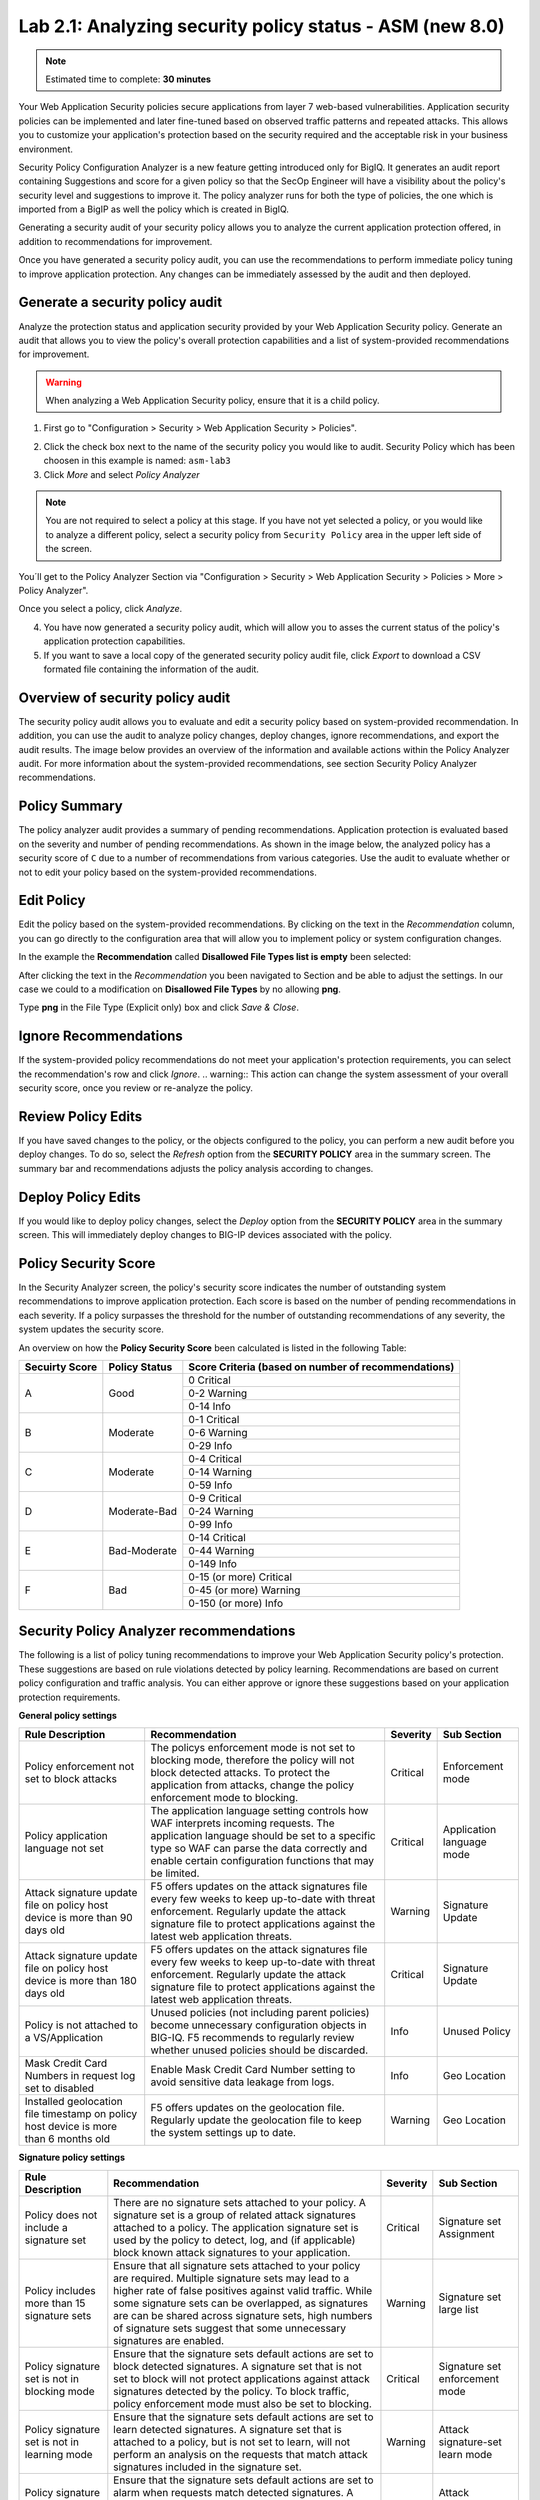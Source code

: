 Lab 2.1: Analyzing security policy status - ASM (new 8.0)
---------------------------------------------------------

.. note:: Estimated time to complete: **30 minutes**

Your Web Application Security policies secure applications from layer 7 web-based vulnerabilities. Application security policies can be implemented and 
later fine-tuned based on observed traffic patterns and repeated attacks. This allows you to customize your application's protection based on the security required and
the acceptable risk in your business environment. 

Security Policy Configuration Analyzer is a new feature getting introduced only for BigIQ. It generates an audit report containing Suggestions and
score for a given policy so that the SecOp Engineer will have a visibility about the policy's security level and suggestions to improve it.
The policy analyzer runs for both the type of policies, the one which is imported from a BigIP as well the policy which is created in BigIQ.

Generating a security audit of your security policy allows you to analyze the current application protection offered, in addition to recommendations for improvement.

Once you have generated a security policy audit, you can use the recommendations to perform	immediate policy tuning to improve application protection.
Any changes can be immediately assessed by the audit and then deployed.

Generate a security policy audit
^^^^^^^^^^^^^^^^^^^^^^^^^^^^^^^^

Analyze the protection status and application security provided by your Web Application Security policy.
Generate an audit that allows you to view the policy's overall protection capabilities and a list of system-provided recommendations for improvement. 

.. warning:: When analyzing a Web Application Security policy, ensure that it is a child policy.

1. First go to "Configuration > Security > Web Application Security > Policies".

.. image:: ../pictures/module2/img_module2_lab1_0.png
  :align: center
  :scale: 40%

2. Click the check box next to the name of the security policy you would like to audit.
   Security Policy which has been choosen in this example is named: ``asm-lab3``

3. Click *More* and select *Policy Analyzer*

.. image:: ../pictures/module2/img_module2_lab1_1.png
  :align: center
  :scale: 40%

.. note:: You are not required to select a policy at this stage. 
          If you have not yet selected a policy, or you would like to analyze a different policy,
          select a security policy from ``Security Policy`` area in the upper left side of the screen.

You´ll get to the Policy Analyzer Section via "Configuration > Security > Web Application Security > Policies > More > Policy Analyzer".

.. image:: ../pictures/module2/img_module2_lab1_2.png
  :align: center
  :scale: 40%

Once you select a policy, click	*Analyze*.

.. image:: ../pictures/module2/img_module2_lab1_3.png
  :align: center
  :scale: 40%

4. You have now generated a security policy audit, which will allow you to asses the current status of the policy's application protection capabilities.

5. If you want to save a local copy of the generated security policy audit file, click *Export* to download a CSV formated file containing the information of the audit.

.. image:: ../pictures/module2/img_module2_lab1_4.png
  :align: center
  :scale: 40%

Overview of security policy audit
^^^^^^^^^^^^^^^^^^^^^^^^^^^^^^^^^

The security policy audit allows you to evaluate and edit a	security policy based on system-provided recommendation.
In addition, you can use the audit to analyze policy changes, deploy changes, ignore recommendations, and export the audit results.
The image below provides an overview of the information and available actions within the Policy Analyzer audit.
For more information about the system-provided recommendations, see section Security Policy Analyzer recommendations.

Policy Summary
^^^^^^^^^^^^^^

The policy analyzer audit provides a summary of pending recommendations. Application protection is evaluated based on the severity and number of pending recommendations.
As shown in the image below, the analyzed policy has a security score of ``C`` due to a number of recommendations from various categories. 
Use the audit to evaluate whether or not to edit your policy based on the system-provided recommendations.

.. image:: ../pictures/module2/img_module2_lab1_5.png
  :align: center
  :scale: 40%

Edit Policy
^^^^^^^^^^^

Edit the policy based on the system-provided recommendations.
By clicking on the text	in the *Recommendation* column, you can go directly to the configuration area that will allow you to implement policy or system configuration changes. 

In the example the **Recommendation** called **Disallowed File Types list is empty** been selected:

.. image:: ../pictures/module2/img_module2_lab1_6.png
  :align: center
  :scale: 40%

After clicking the text in the *Recommendation* you been navigated to Section and be able to adjust the settings.
In our case we could to a modification on **Disallowed File Types** by no allowing **png**.

.. image:: ../pictures/module2/img_module2_lab1_7.png
  :align: center
  :scale: 40%

Type **png** in the File Type (Explicit only) box and click *Save & Close*.

.. image:: ../pictures/module2/img_module2_lab1_8.png
  :align: center
  :scale: 40%

Ignore Recommendations
^^^^^^^^^^^^^^^^^^^^^^

If the system-provided policy recommendations do not meet your application's protection requirements, you can select the recommendation's row and click *Ignore*.
.. warning:: This action can change the system assessment of your overall security score, once you review or re-analyze the policy.

.. image:: ../pictures/module2/img_module2_lab1_9.png
  :align: center
  :scale: 40%

Review Policy Edits
^^^^^^^^^^^^^^^^^^^

If you have saved changes to the policy, or the objects configured to the policy, you can perform a new audit before you deploy changes.
To do so, select the *Refresh* option from the **SECURITY	POLICY** area in the summary screen. The summary bar and recommendations adjusts the policy analysis according to changes.

.. image:: ../pictures/module2/img_module2_lab1_10.png
  :align: center
  :scale: 40%

Deploy Policy Edits
^^^^^^^^^^^^^^^^^^^

If you would like to deploy policy changes, select the *Deploy* option from the **SECURITY POLICY** area in the summary screen.
This will immediately deploy changes to BIG-IP devices associated with the policy.

.. image:: ../pictures/module2/img_module2_lab1_11.png
  :align: center
  :scale: 40%

Policy Security Score
^^^^^^^^^^^^^^^^^^^^^

In the Security Analyzer screen, the policy's security score indicates the number of outstanding system recommendations to improve application protection.
Each score is based on the number of pending recommendations in each severity. 
If a policy surpasses the threshold for the number of outstanding recommendations of any severity, the system updates the security score.

.. image:: ../pictures/module2/img_module2_lab1_12.png
  :align: center
  :scale: 40%

An overview on how the **Policy Security Score** been calculated is listed in the following Table:

+----------------+---------------+-----------------------------------------------------+
| Secuirty Score | Policy Status | Score Criteria (based on number of recommendations) |
+================+===============+=====================================================+
|                |               |                     0   Critical                    |
|                |               +-----------------------------------------------------+
|        A       |      Good     |                    0-2   Warning                    |
|                |               +-----------------------------------------------------+
|                |               |                     0-14   Info                     |
+----------------+---------------+-----------------------------------------------------+
|                |               |                    0-1   Critical                   |
|                |               +-----------------------------------------------------+
|        B       |    Moderate   |                    0-6   Warning                    |
|                |               +-----------------------------------------------------+
|                |               |                     0-29   Info                     |
+----------------+---------------+-----------------------------------------------------+
|                |               |                    0-4   Critical                   |
|                |               +-----------------------------------------------------+
|        C       |    Moderate   |                    0-14   Warning                   |
|                |               +-----------------------------------------------------+
|                |               |                     0-59   Info                     |
+----------------+---------------+-----------------------------------------------------+
|                |               |                    0-9   Critical                   |
|                |               +-----------------------------------------------------+
|        D       |  Moderate-Bad |                    0-24   Warning                   |
|                |               +-----------------------------------------------------+
|                |               |                     0-99   Info                     |
+----------------+---------------+-----------------------------------------------------+
|                |               |                   0-14   Critical                   |
|                |               +-----------------------------------------------------+
|        E       |  Bad-Moderate |                    0-44   Warning                   |
|                |               +-----------------------------------------------------+
|                |               |                     0-149   Info                    |
+----------------+---------------+-----------------------------------------------------+
|                |               |              0-15 (or more) Critical                |
|                |               +-----------------------------------------------------+
|        F       |      Bad      |               0-45 (or more) Warning                |
|                |               +-----------------------------------------------------+
|                |               |                0-150 (or more) Info                 |
+----------------+---------------+-----------------------------------------------------+

Security Policy Analyzer recommendations
^^^^^^^^^^^^^^^^^^^^^^^^^^^^^^^^^^^^^^^^

The following is a list of policy tuning recommendations to improve your Web Application Security policy's protection. 
These suggestions are based on rule violations detected by policy learning. Recommendations are based on current policy configuration and traffic analysis.
You can either approve or ignore these suggestions based on your application protection requirements. 

**General policy settings**

+-----------------------------------------------------------------------------------------+-------------------------------------------------------------------------------------------------------------------------------------------------------------------------------------------------------------------------------------------------------+----------+-----------------------------+
| Rule   Description                                                                      | Recommendation                                                                                                                                                                                                                                        | Severity | Sub Section                 |
+=========================================================================================+=======================================================================================================================================================================================================================================================+==========+=============================+
| Policy enforcement not set to block attacks                                             | The policys enforcement mode is not set to blocking mode, therefore the policy will not block detected attacks. To protect the application from attacks, change the policy enforcement mode to blocking.                                              | Critical | Enforcement   mode          |
+-----------------------------------------------------------------------------------------+-------------------------------------------------------------------------------------------------------------------------------------------------------------------------------------------------------------------------------------------------------+----------+-----------------------------+
| Policy application language not set                                                     | The application language setting controls how WAF interprets incoming requests. The application language should be set to a specific type so WAF can parse the data correctly and enable certain configuration functions that may be limited.         | Critical | Application   language mode |
+-----------------------------------------------------------------------------------------+-------------------------------------------------------------------------------------------------------------------------------------------------------------------------------------------------------------------------------------------------------+----------+-----------------------------+
| Attack signature update file on policy host device is more than 90 days old             | F5 offers updates on the attack signatures file every few weeks to keep up-to-date with threat enforcement. Regularly update the attack signature file to protect applications against the latest web application threats.                            | Warning  | Signature   Update          |
+-----------------------------------------------------------------------------------------+-------------------------------------------------------------------------------------------------------------------------------------------------------------------------------------------------------------------------------------------------------+----------+-----------------------------+
| Attack signature update file on policy host device is more than 180 days old            | F5 offers updates on the attack signatures file every few weeks to keep up-to-date with threat enforcement. Regularly update the attack signature file to protect applications against the latest web application threats.                            | Critical | Signature   Update          |
+-----------------------------------------------------------------------------------------+-------------------------------------------------------------------------------------------------------------------------------------------------------------------------------------------------------------------------------------------------------+----------+-----------------------------+
| Policy is not attached to a VS/Application                                              | Unused policies (not including parent policies) become unnecessary configuration objects in BIG-IQ. F5 recommends to regularly review whether unused policies should be discarded.                                                                    | Info     | Unused   Policy             |
+-----------------------------------------------------------------------------------------+-------------------------------------------------------------------------------------------------------------------------------------------------------------------------------------------------------------------------------------------------------+----------+-----------------------------+
| Mask Credit Card Numbers in request log set to disabled                                 | Enable Mask Credit Card Number setting to avoid sensitive data leakage from logs.                                                                                                                                                                     | Info     | Geo   Location              |
+-----------------------------------------------------------------------------------------+-------------------------------------------------------------------------------------------------------------------------------------------------------------------------------------------------------------------------------------------------------+----------+-----------------------------+
| Installed geolocation file timestamp on policy host device is more than 6 months old    | F5 offers updates on the geolocation file. Regularly update the geolocation file to keep the system settings up to date.                                                                                                                              | Warning  | Geo   Location              |
+-----------------------------------------------------------------------------------------+-------------------------------------------------------------------------------------------------------------------------------------------------------------------------------------------------------------------------------------------------------+----------+-----------------------------+

**Signature policy settings**

+----------------------------------------------------+------------------------------------------------------------------------------------------------------------------------------------------------------------------------------------------------------------------------------------------------------------------------------------------------------------------------------------------------------------+----------+-----------------------------------------+
| Rule   Description                                 | Recommendation                                                                                                                                                                                                                                                                                                                                             | Severity | Sub Section                             |
+====================================================+============================================================================================================================================================================================================================================================================================================================================================+==========+=========================================+
| Policy does not include a signature set            | There are no signature sets attached to your policy. A signature set is a group of related attack signatures attached to a policy. The application signature set is used by the policy to detect, log, and (if applicable) block known attack signatures to your application.                                                                              | Critical | Signature set Assignment                |
+----------------------------------------------------+------------------------------------------------------------------------------------------------------------------------------------------------------------------------------------------------------------------------------------------------------------------------------------------------------------------------------------------------------------+----------+-----------------------------------------+
| Policy includes more than 15 signature sets        | Ensure that all signature sets attached to your policy are required. Multiple signature sets may lead to a higher rate of false positives against valid traffic. While some signature sets can be overlapped, as signatures are can be shared across signature sets,                                                                                       |          |                                         | 
|                                                    | high numbers of signature sets suggest that some unnecessary signatures are enabled.                                                                                                                                                                                                                                                                       | Warning  | Signature set large list                | 
+----------------------------------------------------+------------------------------------------------------------------------------------------------------------------------------------------------------------------------------------------------------------------------------------------------------------------------------------------------------------------------------------------------------------+----------+-----------------------------------------+
| Policy signature set is not in blocking mode       | Ensure that the signature sets default actions are set to block detected signatures. A signature set that is not set to block will not protect applications against attack signatures detected by the policy. To block traffic, policy enforcement mode must also be set to blocking.                                                                      | Critical | Signature set enforcement mode          |
+----------------------------------------------------+------------------------------------------------------------------------------------------------------------------------------------------------------------------------------------------------------------------------------------------------------------------------------------------------------------------------------------------------------------+----------+-----------------------------------------+
| Policy signature set is not in learning mode       | Ensure that the signature sets default actions are set to learn detected signatures. A signature set that is attached to a policy, but is not set to learn, will not perform an analysis on the requests that match attack signatures included in the signature set.                                                                                       | Warning  | Attack signature-set learn mode         |
+----------------------------------------------------+------------------------------------------------------------------------------------------------------------------------------------------------------------------------------------------------------------------------------------------------------------------------------------------------------------------------------------------------------------+----------+-----------------------------------------+
| Policy signature set is not in alarm mode          | Ensure that the signature sets default actions are set to alarm when requests match detected signatures. A signature set that is attached to a policy, but is not set to alarm, will not log detected signatures from this signature set in the security events log.                                                                                       | Warning  | Attack signature-set alarm mode         |
+----------------------------------------------------+------------------------------------------------------------------------------------------------------------------------------------------------------------------------------------------------------------------------------------------------------------------------------------------------------------------------------------------------------------+----------+-----------------------------------------+
| More than 10% of attack signatures are disabled    | Ensure that all disabled signatures are still required in your signature sets. A high percent of disabled attack signatures might lead to an increase false negatives.                                                                                                                                                                                     | Warning  | Attack signatures are in disabled state |
+----------------------------------------------------+------------------------------------------------------------------------------------------------------------------------------------------------------------------------------------------------------------------------------------------------------------------------------------------------------------------------------------------------------------+----------+-----------------------------------------+
| More than 10% of attack signatures are in staging  | Enable attack signature to ensure the policy can detected block violations.                                                                                                                                                                                                                                                                                | Warning  | Attack signature in staging state       |
+----------------------------------------------------+------------------------------------------------------------------------------------------------------------------------------------------------------------------------------------------------------------------------------------------------------------------------------------------------------------------------------------------------------------+----------+-----------------------------------------+

**Entities policy settings**

+---------------------------------------------------------------------------------------+------------------------------------------------------------------------------------------------------------------------------------------------------------------------------------------------------------------------------+----------+--------------------------------+
| Rule   Description                                                                    | Recommendation                                                                                                                                                                                                               | Severity | Sub Section                    |
+=======================================================================================+==============================================================================================================================================================================================================================+==========+================================+
| Policy Parameters are ready to be enforced                                            | There are Parameters in the policy that are ready to be enforced.                                                                                                                                                            | Warning  | Entities status                |
+---------------------------------------------------------------------------------------+------------------------------------------------------------------------------------------------------------------------------------------------------------------------------------------------------------------------------+----------+--------------------------------+
| Policy File Types are ready to be enforced                                            | There are File Types in the policy that are ready to be enforced.                                                                                                                                                            | Warning  | Entities status                |
+---------------------------------------------------------------------------------------+------------------------------------------------------------------------------------------------------------------------------------------------------------------------------------------------------------------------------+----------+--------------------------------+
| Policy HTTP/S URLs are ready to be enforced                                           | There are HTTP/S URLs in the policy that are ready to be enforced.                                                                                                                                                           | Warning  | Entities status                |
+---------------------------------------------------------------------------------------+------------------------------------------------------------------------------------------------------------------------------------------------------------------------------------------------------------------------------+----------+--------------------------------+
| Policy Web Socket WS/S URLs are ready to be enforced                                  | There are Web Socket WS/S URLs in the policy that are ready to be enforced.                                                                                                                                                  | Warning  | Entities status                |
+---------------------------------------------------------------------------------------+------------------------------------------------------------------------------------------------------------------------------------------------------------------------------------------------------------------------------+----------+--------------------------------+
| Policy Cookies are ready to be enforced                                               | There are Cookies in the policy that are ready to be enforced.                                                                                                                                                               | Warning  | Entities status                |
+---------------------------------------------------------------------------------------+------------------------------------------------------------------------------------------------------------------------------------------------------------------------------------------------------------------------------+----------+--------------------------------+
| Policy Signatures are ready to be enforced                                            | There are Signatures in the policy that are ready to be enforced.                                                                                                                                                            | Warning  | Entities status                |
+---------------------------------------------------------------------------------------+------------------------------------------------------------------------------------------------------------------------------------------------------------------------------------------------------------------------------+----------+--------------------------------+
| Policy contains more than 100 parameters                                              | Consider revising the number of entities required in your policy. Maintaining a large list of entities may require heavy operational overhead.                                                                               | Info     | Parameter list size            |
+---------------------------------------------------------------------------------------+------------------------------------------------------------------------------------------------------------------------------------------------------------------------------------------------------------------------------+----------+--------------------------------+
| Policy contains more than 100 URLs                                                    | Consider revising the number of entities required in your policy. Maintaining a large list of entities may require heavy operational overhead.                                                                               | Info     | URL list size                  |
+---------------------------------------------------------------------------------------+------------------------------------------------------------------------------------------------------------------------------------------------------------------------------------------------------------------------------+----------+--------------------------------+
| Policy contains more than 100 allowed file types                                      | Consider revising the number of entities required in your policy. Maintaining a large list of entities may require heavy operational overhead.                                                                               | Warning  | file type list size            |
+---------------------------------------------------------------------------------------+------------------------------------------------------------------------------------------------------------------------------------------------------------------------------------------------------------------------------+----------+--------------------------------+
| Parameter is not enforced                                                             | Ensure that the parameter is in an enforcement mode that can block detected attacks.                                                                                                                                         | Warning  | staging mode - parameter       |
+---------------------------------------------------------------------------------------+------------------------------------------------------------------------------------------------------------------------------------------------------------------------------------------------------------------------------+----------+--------------------------------+
| File type is not enforced                                                             | Ensure that the file type is in an enforcement mode that can block detected attacks.                                                                                                                                         | Warning  | staging mode - file type       |
+---------------------------------------------------------------------------------------+------------------------------------------------------------------------------------------------------------------------------------------------------------------------------------------------------------------------------+----------+--------------------------------+
| URL is in not enforced                                                                | Ensure that the URL is in an enforcement mode that can block detected attacks.                                                                                                                                               | Warning  | staging mode - URL             |
+---------------------------------------------------------------------------------------+------------------------------------------------------------------------------------------------------------------------------------------------------------------------------------------------------------------------------+----------+--------------------------------+
| WebSocket URL is not enforced                                                         | Ensure that the URL is in an enforcement mode that can block detected attacks.                                                                                                                                               | Warning  | staging mode - WebSocket URL   |
+---------------------------------------------------------------------------------------+------------------------------------------------------------------------------------------------------------------------------------------------------------------------------------------------------------------------------+----------+--------------------------------+
| Cookie is not enforced                                                                | Ensure that the cookie is in an enforcement mode that can block detected attacks.                                                                                                                                            | Warning  | staging mode - Cookie          |
+---------------------------------------------------------------------------------------+------------------------------------------------------------------------------------------------------------------------------------------------------------------------------------------------------------------------------+----------+--------------------------------+
| File Types learning mode set to "Always"                                              | Consider changing the learning mode for file types. Learning mode "Always" creates a large list of entities. Maintaining a large list of entities requires a heavy operation overhead and is prone to false positives.       | Warning  | file type learn mode           |
+---------------------------------------------------------------------------------------+------------------------------------------------------------------------------------------------------------------------------------------------------------------------------------------------------------------------------+----------+--------------------------------+
| Parameters learning mode set to "Always"                                              | Consider changing the learning mode for parameters. Learning mode "Always" creates a large list of entities. Maintaining a large list of entities requires a heavy operation overhead and is prone to false positives.       | Warning  | parameters learn mode          |
+---------------------------------------------------------------------------------------+------------------------------------------------------------------------------------------------------------------------------------------------------------------------------------------------------------------------------+----------+--------------------------------+
| URLs learning mode set to  "Always"                                                   | Consider changing the learning mode for URLs. Learning mode "Always" creates a large list of entities. Maintaining a large list of entities requires a heavy operation overhead and is prone to false positives.             | Warning  | URLs learn mode                |
+---------------------------------------------------------------------------------------+------------------------------------------------------------------------------------------------------------------------------------------------------------------------------------------------------------------------------+----------+--------------------------------+
| HTTP/S URL does not check attack signatures                                           | Enable attack signature enforcement for this URL to enforce protection against detected signatures.                                                                                                                          | Warning  | URL check signatures status    |
+---------------------------------------------------------------------------------------+------------------------------------------------------------------------------------------------------------------------------------------------------------------------------------------------------------------------------+----------+--------------------------------+
| Header does not check attack signatures                                               | Enable attack signature enforcement for this header to enforce protection against detected signatures.                                                                                                                       | Warning  | Header check signatures status |
+---------------------------------------------------------------------------------------+------------------------------------------------------------------------------------------------------------------------------------------------------------------------------------------------------------------------------+----------+--------------------------------+
| Cookie does not check attack signatures                                               | Enable attack signature enforcement for this cookie to enforce protection against detected signatures.                                                                                                                       | Warning  | Cookie check signatures status |
+---------------------------------------------------------------------------------------+------------------------------------------------------------------------------------------------------------------------------------------------------------------------------------------------------------------------------+----------+--------------------------------+
| Policy tuning suggestion score is 100%                                                | Review policy builder suggestions and ensure to tune the policy suggestions once they reach a score of 100%.                                                                                                                 | Warning  | Check suggestions score        |
+---------------------------------------------------------------------------------------+------------------------------------------------------------------------------------------------------------------------------------------------------------------------------------------------------------------------------+----------+--------------------------------+
| HTTP DELETE method is allowed                                                         | F5 recommends not to allow HTTP DELETE method, if possible. Remove DELETE from the Methods list, unless the method is required by application users.                                                                         | Warning  | HTTP Methods                   |
+---------------------------------------------------------------------------------------+------------------------------------------------------------------------------------------------------------------------------------------------------------------------------------------------------------------------------+----------+--------------------------------+
| Modified cookie violation protection is enabled without enforced cookie configured    | The policy is configured to protect against Modified ASM Cookies violations. Configure at least one enforced cookie to the Cookies list to protect against this violation.                                                   | Info     | Modified Cookies               |
+---------------------------------------------------------------------------------------+------------------------------------------------------------------------------------------------------------------------------------------------------------------------------------------------------------------------------+----------+--------------------------------+

**Violations policy settings**

+-------------------------------------------------------------------------------------------------------------------------------------------------------------------+---------------------------------------------------------------------------------------------------------------------------------------------------------------------------------+----------+-----------------------------------------+
| Rule Description                                                                                                                                                  | Recommendation                                                                                                                                                                  | Severity | Sub Section                             |
+===================================================================================================================================================================+=================================================================================================================================================================================+==========+=========================================+
| Data Guard disabled                                                                                                                                               | Enable data guard settings to protect against a sensitive data leakage in the server response                                                                                   | Info     | Data Guard status                       |
+-------------------------------------------------------------------------------------------------------------------------------------------------------------------+---------------------------------------------------------------------------------------------------------------------------------------------------------------------------------+----------+-----------------------------------------+
| Default request content profile not specified                                                                                                                     | Each allowed HTTP URL's settings should contain at least one content profile to process the request based on the traffic type. Consider using default content profiles.         | Critical | File Type Header Based Content Profiles |
+-------------------------------------------------------------------------------------------------------------------------------------------------------------------+---------------------------------------------------------------------------------------------------------------------------------------------------------------------------------+----------+-----------------------------------------+
| CSRF Protection violation is enabled with CSRF Protection disabled                                                                                                | The policy is configured to protect against illegal file type violations. From the Disallowed File Types list, specify which file types to protect against detected violations. | Critical | Empty Disallow File Type List           |
+-------------------------------------------------------------------------------------------------------------------------------------------------------------------+---------------------------------------------------------------------------------------------------------------------------------------------------------------------------------+----------+-----------------------------------------+
| CSRF Protection violation is enabled with CSRF Protection disabled                                                                                                | Enable the Sensitive Parameter setting to avoid sensitive data leakage from logs.                                                                                               | Info     | Sensitive Parameters                    |
+-------------------------------------------------------------------------------------------------------------------------------------------------------------------+---------------------------------------------------------------------------------------------------------------------------------------------------------------------------------+----------+-----------------------------------------+
| Access to Disallowed Geolocation violation enabled with no countries selected                                                                                     | The policy is configured to protect against Geolocation violations. Add countries to the disallow geolocation list to block requests from a specified origin.                   | Warning  | Access from disallowed Geolocation      |
+-------------------------------------------------------------------------------------------------------------------------------------------------------------------+---------------------------------------------------------------------------------------------------------------------------------------------------------------------------------+----------+-----------------------------------------+
| Brute Force enabled without login page configured                                                                                                                 | Configure at least one login page to enable Brute Force Attack Prevention.                                                                                                      | Info     | Brute Force                             |
+-------------------------------------------------------------------------------------------------------------------------------------------------------------------+---------------------------------------------------------------------------------------------------------------------------------------------------------------------------------+----------+-----------------------------------------+
| CSRF Protection violation is enabled with CSRF Protection disabled                                                                                                | The policy is configured to protect against CSRF violations. To protect against CSRF violations, enable CSRF Protection.                                                        | Info     | CSRF enforcement                        |
+-------------------------------------------------------------------------------------------------------------------------------------------------------------------+---------------------------------------------------------------------------------------------------------------------------------------------------------------------------------+----------+-----------------------------------------+
| Disallowed File Upload Content Detected violation enabled without File Upload data type parameter configured                                                      | Configure at least one parameter with a File Upload data type.                                                                                                                  | Info     | File Upload                             |
+-------------------------------------------------------------------------------------------------------------------------------------------------------------------+---------------------------------------------------------------------------------------------------------------------------------------------------------------------------------+----------+-----------------------------------------+
| Disallowed File Upload Content Detected violation enabled with File Upload data type parameter. Disallow File upload of Executables is disabled on the parameter. | F5 recommends enabling (Disallow) the setting Disallow File upload of Executables on the parameter to improve the security level.                                               | Info     | File Upload                             |
+-------------------------------------------------------------------------------------------------------------------------------------------------------------------+---------------------------------------------------------------------------------------------------------------------------------------------------------------------------------+----------+-----------------------------------------+


BIG-IQ ASM Policy Analyzer API Documentation
^^^^^^^^^^^^^^^^^^^^^^^^^^^^^^^^^^^^^^^^^^^^

Beside the Policy Analyzer usage via WebUI, an API is available in case you want to collect the result of the Policy analysation in a JSON Format.
The API documentation is available on `F5 BIG-IQ API`_.

.. _`F5 BIG-IQ API`: https://clouddocs.f5.com/products/big-iq/mgmt-api/latest/


Some API examples to interact with the BIG-IQ ASM Policy Analyzer API been listed below.

1. The following API call is used to retrieve an overview of historic initiated policy analyzer tasks. The method and URL used will be: ``GET "https://10.1.1.4/mgmt/cm/asm/tasks/policy-analyzer"``

The outcome of the request within the body:

.. image:: ../pictures/module2/img_module2_lab1_13.png
  :align: center
  :scale: 40%

2. In case you want to gather a list of categories of your policy configuration analyses, the method and URL to collect these information will be ``GET "https://10.1.1.4/mgmt/cm/asm/reports/analyzer/config-analyzer-suggestions/<TASK-ID>``

.. note:: Taken the result from outcome of Step 1 the **<TASK-ID>** would be **98445670-354e-3ca8-8ef1-0340ccf5d538**.

The outcome of the request within the body will be similar to:

.. image:: ../pictures/module2/img_module2_lab1_14.png
  :align: center
  :scale: 40%

.. note:: In the example we got 15 recommendations in thre categories: Violations, Signatures, Entities.

3. While you collected the categories in Step 2 you may be more intrested to retrieve suggestions generated by the policy analyzer.
   The method and URL to collect these information will be ``GET "https://10.1.1.4/mgmt/cm/asm/reports/analyzer/config-analyzer-suggestions/<Policy-ID>/suggestions"``

.. note:: The outcome will be a detailed list of recommandations on the policy configuration analyses like the UI provide.

.. image:: ../pictures/module2/img_module2_lab1_15.png
  :align: center
  :scale: 40%

A JSON formated detailed list of recommandations:

.. code-block:: JSON
   :linenos:
   :emphasize-lines: 9,23,36


    "items": [
        {
            "id": "f33ba15e-ffa5-310e-873b-f3842afb46a6",
            "kind": "cm:asm:reports:analyzer:config-analyzer-suggestions:suggestions:configanalyzersuggestionrulestate",
            "ruleId": "1012",
            "selfLink": "https://localhost/mgmt/cm/asm/reports/analyzer/config-analyzer-suggestions/98445670-354e-3ca8-8ef1-0340ccf5d538/suggestions/f33ba15e-ffa5-310e-873b-f3842afb46a6",
            "isIgnored": false,
            "generation": 1,
            "description": "More than 10% of attack signatures are in staging [3278/3278] ",
            "lastUpdateMicros": 1610709655008539,
            "suggestionRuleReference": {
                "link": "https://localhost/mgmt/cm/asm/reports/analyzer/config-analyzer-rules/f33ba15e-ffa5-310e-873b-f3842afb46a6"
            }
        },
        {
            "id": "509b6bbf-180e-328f-8e86-8170be07c01b",
            "kind": "cm:asm:reports:analyzer:config-analyzer-suggestions:suggestions:configanalyzersuggestionrulestate",
            "ruleId": "1023",
            "selfLink": "https://localhost/mgmt/cm/asm/reports/analyzer/config-analyzer-suggestions/98445670-354e-3ca8-8ef1-0340ccf5d538/suggestions/509b6bbf-180e-328f-8e86-8170be07c01b",
            "isIgnored": false,
            "generation": 1,
            "resourceId": "3389dae3-61af-39b0-8c9c-8e7057f60cc6",
            "description": "File type * is not enforced",
            "lastUpdateMicros": 1610709655008264,
            "suggestionRuleReference": {
                "link": "https://localhost/mgmt/cm/asm/reports/analyzer/config-analyzer-rules/ce5140df-15d0-36a6-a883-807d18d0264b"
            }
        },
        {
            "id": "b9141aff-1412-3c76-b40b-3822d9ea6c72",
            "kind": "cm:asm:reports:analyzer:config-analyzer-suggestions:suggestions:configanalyzersuggestionrulestate",
            "ruleId": "1043",
            "selfLink": "https://localhost/mgmt/cm/asm/reports/analyzer/config-analyzer-suggestions/98445670-354e-3ca8-8ef1-0340ccf5d538/suggestions/b9141aff-1412-3c76-b40b-3822d9ea6c72",
            "isIgnored": false,
            "generation": 1,
            "description": "CSRF Protection violation is enabled with CSRF Protection disabled ",
            "lastUpdateMicros": 1610709655008428,
            "suggestionRuleReference": {
                "link": "https://localhost/mgmt/cm/asm/reports/analyzer/config-analyzer-rules/b9141aff-1412-3c76-b40b-3822d9ea6c72"
            }
        },
        {
            "id": "e777c1d5-9584-3437-801b-060e86560822",
            "kind": "cm:asm:reports:analyzer:config-analyzer-suggestions:suggestions:configanalyzersuggestionrulestate",
            "ruleId": "1024",
            "selfLink": "https://localhost/mgmt/cm/asm/reports/analyzer/config-analyzer-suggestions/98445670-354e-3ca8-8ef1-0340ccf5d538/suggestions/e777c1d5-9584-3437-801b-060e86560822",
            "isIgnored": false,
            "generation": 1,
            "resourceId": "4a8d15b7-2a7c-3d36-abd0-954605fa2837",
            "description": "HTTPS URL * is in not enforced",
            "lastUpdateMicros": 1610709655008411,
            "suggestionRuleReference": {
                "link": "https://localhost/mgmt/cm/asm/reports/analyzer/config-analyzer-rules/021bbc7e-e20b-3113-8d53-e20206bd6feb"
            }
        },
        {
            "id": "537d9b6c-9272-33c7-96ca-c288cced29df",
            "kind": "cm:asm:reports:analyzer:config-analyzer-suggestions:suggestions:configanalyzersuggestionrulestate",
            "ruleId": "1040",
            "selfLink": "https://localhost/mgmt/cm/asm/reports/analyzer/config-analyzer-suggestions/98445670-354e-3ca8-8ef1-0340ccf5d538/suggestions/537d9b6c-9272-33c7-96ca-c288cced29df",
            "isIgnored": false,
            "generation": 1,
            "description": "Brute Force enabled without login page configured",
            "lastUpdateMicros": 1610709655008494,
            "suggestionRuleReference": {
                "link": "https://localhost/mgmt/cm/asm/reports/analyzer/config-analyzer-rules/537d9b6c-9272-33c7-96ca-c288cced29df"
            }
        },
        {
            "id": "92bff68d-7275-360f-a9d4-c2c42673dcda",
            "kind": "cm:asm:reports:analyzer:config-analyzer-suggestions:suggestions:configanalyzersuggestionrulestate",
            "ruleId": "1024",
            "selfLink": "https://localhost/mgmt/cm/asm/reports/analyzer/config-analyzer-suggestions/98445670-354e-3ca8-8ef1-0340ccf5d538/suggestions/92bff68d-7275-360f-a9d4-c2c42673dcda",
            "isIgnored": false,
            "generation": 1,
            "resourceId": "96009cdc-01c5-37bd-a5d1-1189937a16a0",
            "description": "HTTP URL * is in not enforced",
            "lastUpdateMicros": 1610709655008324,
            "suggestionRuleReference": {
                "link": "https://localhost/mgmt/cm/asm/reports/analyzer/config-analyzer-rules/021bbc7e-e20b-3113-8d53-e20206bd6feb"
            }
        },
        {
            "id": "8dbffcac-d725-30e9-829c-13dd9dbaedfa",
            "kind": "cm:asm:reports:analyzer:config-analyzer-suggestions:suggestions:configanalyzersuggestionrulestate",
            "ruleId": "1025",
            "selfLink": "https://localhost/mgmt/cm/asm/reports/analyzer/config-analyzer-suggestions/98445670-354e-3ca8-8ef1-0340ccf5d538/suggestions/8dbffcac-d725-30e9-829c-13dd9dbaedfa",
            "isIgnored": false,
            "generation": 1,
            "resourceId": "0e0e8049-14e9-3263-992e-dd75ffb55310",
            "description": "WebSocket WS URL * is not enforced",
            "lastUpdateMicros": 1610709655008211,
            "suggestionRuleReference": {
                "link": "https://localhost/mgmt/cm/asm/reports/analyzer/config-analyzer-rules/82b8a343-4904-311a-9fdc-43ca87cee70c"
            }
        },
        {
            "id": "83fa5a43-2ae5-3c25-bd0e-60dbfa716723",
            "kind": "cm:asm:reports:analyzer:config-analyzer-suggestions:suggestions:configanalyzersuggestionrulestate",
            "ruleId": "1036",
            "selfLink": "https://localhost/mgmt/cm/asm/reports/analyzer/config-analyzer-suggestions/98445670-354e-3ca8-8ef1-0340ccf5d538/suggestions/83fa5a43-2ae5-3c25-bd0e-60dbfa716723",
            "isIgnored": false,
            "generation": 1,
            "description": "Disallowed File Types list is empty",
            "lastUpdateMicros": 1610709655008502,
            "suggestionRuleReference": {
                "link": "https://localhost/mgmt/cm/asm/reports/analyzer/config-analyzer-rules/83fa5a43-2ae5-3c25-bd0e-60dbfa716723"
            }
        },
        {
            "id": "d760662c-ddf1-3c3b-9e4b-4a200c95d730",
            "kind": "cm:asm:reports:analyzer:config-analyzer-suggestions:suggestions:configanalyzersuggestionrulestate",
            "ruleId": "1025",
            "selfLink": "https://localhost/mgmt/cm/asm/reports/analyzer/config-analyzer-suggestions/98445670-354e-3ca8-8ef1-0340ccf5d538/suggestions/d760662c-ddf1-3c3b-9e4b-4a200c95d730",
            "isIgnored": false,
            "generation": 1,
            "resourceId": "019898a2-370f-367a-992e-babd13717b74",
            "description": "WebSocket WSS URL * is not enforced",
            "lastUpdateMicros": 1610709655008213,
            "suggestionRuleReference": {
                "link": "https://localhost/mgmt/cm/asm/reports/analyzer/config-analyzer-rules/82b8a343-4904-311a-9fdc-43ca87cee70c"
            }
        },
        {
            "id": "229c5b33-7391-3634-8ff8-10e9a8f61593",
            "kind": "cm:asm:reports:analyzer:config-analyzer-suggestions:suggestions:configanalyzersuggestionrulestate",
            "ruleId": "1022",
            "selfLink": "https://localhost/mgmt/cm/asm/reports/analyzer/config-analyzer-suggestions/98445670-354e-3ca8-8ef1-0340ccf5d538/suggestions/229c5b33-7391-3634-8ff8-10e9a8f61593",
            "isIgnored": false,
            "generation": 1,
            "resourceId": "138afd59-dc95-373f-8b73-03a871dd863f",
            "description": "Parameter * is not enforced",
            "lastUpdateMicros": 1610709655008226,
            "suggestionRuleReference": {
                "link": "https://localhost/mgmt/cm/asm/reports/analyzer/config-analyzer-rules/93d65641-ff3f-3586-a14c-f2c1ad240b6c"
            }
        },
        {
            "id": "9ac403da-7947-3183-884c-18a67d3aa8de",
            "kind": "cm:asm:reports:analyzer:config-analyzer-suggestions:suggestions:configanalyzersuggestionrulestate",
            "ruleId": "1042",
            "selfLink": "https://localhost/mgmt/cm/asm/reports/analyzer/config-analyzer-suggestions/98445670-354e-3ca8-8ef1-0340ccf5d538/suggestions/9ac403da-7947-3183-884c-18a67d3aa8de",
            "isIgnored": false,
            "generation": 1,
            "description": "Modified cookie violation protection is enabled without enforced cookie configured ",
            "lastUpdateMicros": 1610709655008430,
            "suggestionRuleReference": {
                "link": "https://localhost/mgmt/cm/asm/reports/analyzer/config-analyzer-rules/9ac403da-7947-3183-884c-18a67d3aa8de"
            }
        },
        {
            "id": "0b2ba8c8-b755-38ee-9aa4-bc3704a4ede2",
            "kind": "cm:asm:reports:analyzer:config-analyzer-suggestions:suggestions:configanalyzersuggestionrulestate",
            "ruleId": "1023",
            "selfLink": "https://localhost/mgmt/cm/asm/reports/analyzer/config-analyzer-suggestions/98445670-354e-3ca8-8ef1-0340ccf5d538/suggestions/0b2ba8c8-b755-38ee-9aa4-bc3704a4ede2",
            "isIgnored": false,
            "generation": 1,
            "resourceId": "570cb2d0-8602-3f96-bbcd-4b72436bb33e",
            "description": "File type no_ext is not enforced",
            "lastUpdateMicros": 1610709655008310,
            "suggestionRuleReference": {
                "link": "https://localhost/mgmt/cm/asm/reports/analyzer/config-analyzer-rules/ce5140df-15d0-36a6-a883-807d18d0264b"
            }
        },
        {
            "id": "bdb106a0-560c-3e46-8cc4-88ef010af787",
            "kind": "cm:asm:reports:analyzer:config-analyzer-suggestions:suggestions:configanalyzersuggestionrulestate",
            "ruleId": "1034",
            "selfLink": "https://localhost/mgmt/cm/asm/reports/analyzer/config-analyzer-suggestions/98445670-354e-3ca8-8ef1-0340ccf5d538/suggestions/bdb106a0-560c-3e46-8cc4-88ef010af787",
            "isIgnored": false,
            "generation": 1,
            "description": "Data Guard disabled",
            "lastUpdateMicros": 1610709655008414,
            "suggestionRuleReference": {
                "link": "https://localhost/mgmt/cm/asm/reports/analyzer/config-analyzer-rules/bdb106a0-560c-3e46-8cc4-88ef010af787"
            }
        },
        {
            "id": "27ed0fb9-50b8-36b0-ae12-73989422e7d3",
            "kind": "cm:asm:reports:analyzer:config-analyzer-suggestions:suggestions:configanalyzersuggestionrulestate",
            "ruleId": "1039",
            "selfLink": "https://localhost/mgmt/cm/asm/reports/analyzer/config-analyzer-suggestions/98445670-354e-3ca8-8ef1-0340ccf5d538/suggestions/27ed0fb9-50b8-36b0-ae12-73989422e7d3",
            "isIgnored": false,
            "generation": 1,
            "description": "Access to Disallowed Geolocation violation enabled with no countries selected",
            "lastUpdateMicros": 1610709655008432,
            "suggestionRuleReference": {
                "link": "https://localhost/mgmt/cm/asm/reports/analyzer/config-analyzer-rules/27ed0fb9-50b8-36b0-ae12-73989422e7d3"
            }
        },
        {
            "id": "a0e2a2c5-63d5-3df2-b213-ede1ac4ac780",
            "kind": "cm:asm:reports:analyzer:config-analyzer-suggestions:suggestions:configanalyzersuggestionrulestate",
            "ruleId": "1045",
            "selfLink": "https://localhost/mgmt/cm/asm/reports/analyzer/config-analyzer-suggestions/98445670-354e-3ca8-8ef1-0340ccf5d538/suggestions/a0e2a2c5-63d5-3df2-b213-ede1ac4ac780",
            "isIgnored": false,
            "generation": 1,
            "description": "File Type violation enabled without file upload data type configured",
            "lastUpdateMicros": 1610709655008442,
            "suggestionRuleReference": {
                "link": "https://localhost/mgmt/cm/asm/reports/analyzer/config-analyzer-rules/a0e2a2c5-63d5-3df2-b213-ede1ac4ac780"
            }
        }
    ],
    "generation": 61,
    "kind": "cm:asm:reports:analyzer:config-analyzer-suggestions:suggestions:configanalyzersuggestionrulecollectionstate",
    "lastUpdateMicros": 1610709655171240,
    "selfLink": "https://localhost/mgmt/cm/asm/reports/analyzer/config-analyzer-suggestions/98445670-354e-3ca8-8ef1-0340ccf5d538/suggestions"
